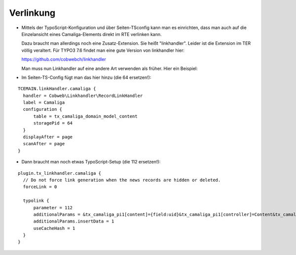 ﻿

.. ==================================================
.. FOR YOUR INFORMATION
.. --------------------------------------------------
.. -*- coding: utf-8 -*- with BOM.

.. ==================================================
.. DEFINE SOME TEXTROLES
.. --------------------------------------------------
.. role::   underline
.. role::   typoscript(code)
.. role::   ts(typoscript)
   :class:  typoscript
.. role::   php(code)


Verlinkung
^^^^^^^^^^

- Mittels der TypoScript-Konfiguration und über Seiten-TSconfig kann man es einrichten,
  dass man auch auf die Einzelansicht eines Camaliga-Elements direkt im RTE verlinken kann.

  Dazu braucht man allerdings noch eine Zusatz-Extension. Sie heißt "linkhandler". Leider ist die Extension im TER völlig veraltert.
  Für TYPO3 7.6 findet man eine gute Version von linkhandler hier:

  https://github.com/cobwebch/linkhandler

  Man muss nun Linkhandler auf eine andere Art verwenden als früher. Hier ein Beispiel:

- Im Seiten-TS-Config fügt man das hier hinzu (die 64 ersetzen!):

::

  TCEMAIN.linkHandler.camaliga {
    handler = Cobweb\Linkhandler\RecordLinkHandler
    label = Camaliga
    configuration {
        table = tx_camaliga_domain_model_content
        storagePid = 64
    }
    displayAfter = page
    scanAfter = page
  }


- Dann braucht man noch etwas TypoScript-Setup (die 112 ersetzen!):

::

  plugin.tx_linkhandler.camaliga {
    // Do not force link generation when the news records are hidden or deleted.
    forceLink = 0

    typolink {
        parameter = 112
        additionalParams = &tx_camaliga_pi1[content]={field:uid}&tx_camaliga_pi1[controller]=Content&tx_camaliga_pi1[action]=show
        additionalParams.insertData = 1
        useCacheHash = 1
    }
  }